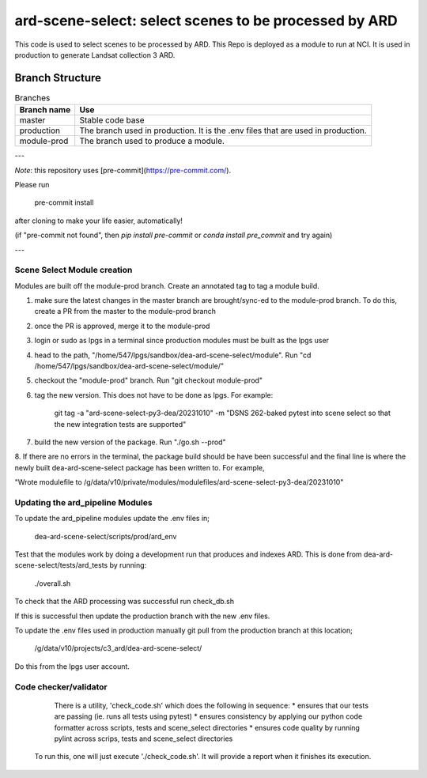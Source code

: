 ard-scene-select: select scenes to be processed by ARD
=======================================================


This code is used to select scenes to be processed by ARD. This Repo is deployed as a module to run at NCI.  It is used in production to generate Landsat collection 3 ARD.

Branch Structure
^^^^^^^^^^^^^^^^^^^^^^^^^

.. csv-table:: Branches
   :header: "Branch name", "Use"

   "master", "Stable code base"
   "production", "The branch used in production. It is the .env files that are used in production."
   "module-prod", "The branch used to produce a module."

---

*Note*: this repository uses [pre-commit](https://pre-commit.com/).

Please run

     pre-commit install

after cloning to make your life easier, automatically!

(if "pre-commit not found", then `pip install pre-commit` or `conda install pre_commit` and try again)

---

Scene Select Module creation
----------------------------
Modules are built off the module-prod branch. Create an annotated tag to tag a module build.

1. make sure the latest changes in the master branch are brought/sync-ed to the module-prod branch. To do this, create a PR from the master to the module-prod branch
2. once the PR is approved, merge it to the module-prod 
3. login or sudo as lpgs in a terminal since production modules must be built as the lpgs user
4. head to the path, "/home/547/lpgs/sandbox/dea-ard-scene-select/module". Run "cd /home/547/lpgs/sandbox/dea-ard-scene-select/module/"
5. checkout the "module-prod" branch. Run "git checkout module-prod"
6. tag the new version. This does not have to be done as lpgs. For example:

      git tag -a "ard-scene-select-py3-dea/20231010" -m "DSNS 262-baked pytest into scene select so that the new integration tests are supported"

7. build the new version of the package. Run "./go.sh --prod"
8. If there are no errors in the terminal, the package build should be have been successful and the
final line  is where the newly built dea-ard-scene-select package has been written to. For example,

"Wrote modulefile to /g/data/v10/private/modules/modulefiles/ard-scene-select-py3-dea/20231010"


Updating the ard_pipeline Modules
---------------------------------
To update the ard_pipeline modules update the .env files in;

    dea-ard-scene-select/scripts/prod/ard_env

Test that the modules work by doing a development run that produces and indexes ARD.
This is done from dea-ard-scene-select/tests/ard_tests by running:

    ./overall.sh

To check that the ARD processing was successful run check_db.sh

If this is successful then update the production branch with the new .env files.

To update the .env files used in production manually git pull from the production branch at this location;

   /g/data/v10/projects/c3_ard/dea-ard-scene-select/

Do this from the lpgs user account.


Code checker/validator
----------------------

  There is a utility, 'check_code.sh' which does the following in sequence:
  * ensures that our tests are passing (ie. runs all tests using pytest)
  * ensures consistency by applying our python code formatter across scripts, tests and scene_select directories
  * ensures code quality by running pylint across scrips, tests and scene_select directories

 To run this, one will just execute './check_code.sh'. 
 It will provide a report when it finishes its execution.
 
